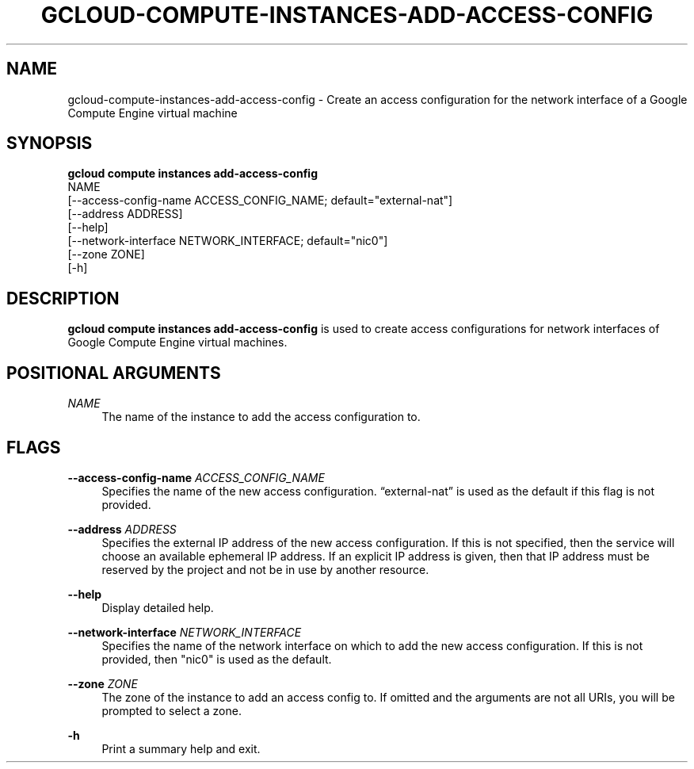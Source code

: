 '\" t
.TH "GCLOUD\-COMPUTE\-INSTANCES\-ADD\-ACCESS\-CONFIG" "1"
.ie \n(.g .ds Aq \(aq
.el       .ds Aq '
.nh
.ad l
.SH "NAME"
gcloud-compute-instances-add-access-config \- Create an access configuration for the network interface of a Google Compute Engine virtual machine
.SH "SYNOPSIS"
.sp
.nf
\fBgcloud compute instances add\-access\-config\fR
  NAME
  [\-\-access\-config\-name ACCESS_CONFIG_NAME; default="external\-nat"]
  [\-\-address ADDRESS]
  [\-\-help]
  [\-\-network\-interface NETWORK_INTERFACE; default="nic0"]
  [\-\-zone ZONE]
  [\-h]
.fi
.SH "DESCRIPTION"
.sp
\fBgcloud compute instances add\-access\-config\fR is used to create access configurations for network interfaces of Google Compute Engine virtual machines\&.
.SH "POSITIONAL ARGUMENTS"
.PP
\fINAME\fR
.RS 4
The name of the instance to add the access configuration to\&.
.RE
.SH "FLAGS"
.PP
\fB\-\-access\-config\-name\fR \fIACCESS_CONFIG_NAME\fR
.RS 4
Specifies the name of the new access configuration\&. \(lqexternal\-nat\(rq is used as the default if this flag is not provided\&.
.RE
.PP
\fB\-\-address\fR \fIADDRESS\fR
.RS 4
Specifies the external IP address of the new access configuration\&. If this is not specified, then the service will choose an available ephemeral IP address\&. If an explicit IP address is given, then that IP address must be reserved by the project and not be in use by another resource\&.
.RE
.PP
\fB\-\-help\fR
.RS 4
Display detailed help\&.
.RE
.PP
\fB\-\-network\-interface\fR \fINETWORK_INTERFACE\fR
.RS 4
Specifies the name of the network interface on which to add the new access configuration\&. If this is not provided, then "nic0" is used as the default\&.
.RE
.PP
\fB\-\-zone\fR \fIZONE\fR
.RS 4
The zone of the instance to add an access config to\&. If omitted and the arguments are not all URIs, you will be prompted to select a zone\&.
.RE
.PP
\fB\-h\fR
.RS 4
Print a summary help and exit\&.
.RE
